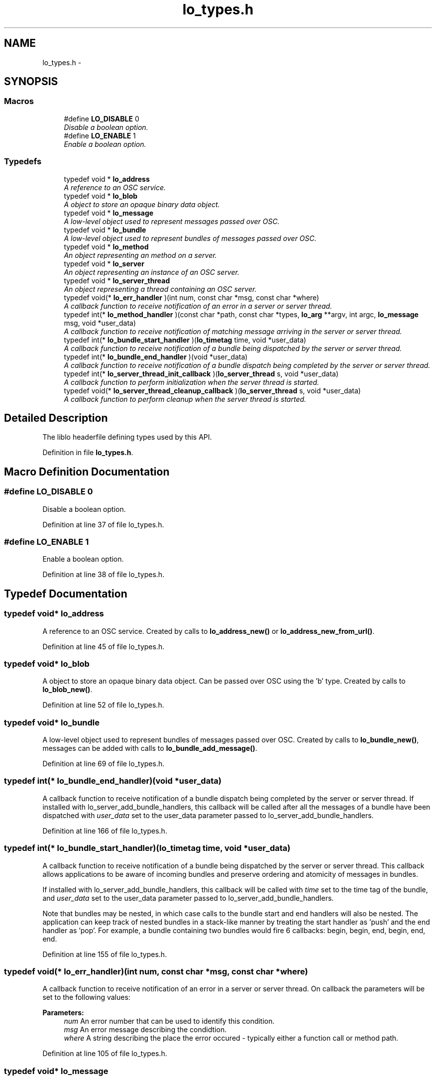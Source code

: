 .TH "lo_types.h" 3 "Thu Apr 16 2020" "Version 0.31" "liblo" \" -*- nroff -*-
.ad l
.nh
.SH NAME
lo_types.h \- 
.SH SYNOPSIS
.br
.PP
.SS "Macros"

.in +1c
.ti -1c
.RI "#define \fBLO_DISABLE\fP   0"
.br
.RI "\fIDisable a boolean option\&. \fP"
.ti -1c
.RI "#define \fBLO_ENABLE\fP   1"
.br
.RI "\fIEnable a boolean option\&. \fP"
.in -1c
.SS "Typedefs"

.in +1c
.ti -1c
.RI "typedef void * \fBlo_address\fP"
.br
.RI "\fIA reference to an OSC service\&. \fP"
.ti -1c
.RI "typedef void * \fBlo_blob\fP"
.br
.RI "\fIA object to store an opaque binary data object\&. \fP"
.ti -1c
.RI "typedef void * \fBlo_message\fP"
.br
.RI "\fIA low-level object used to represent messages passed over OSC\&. \fP"
.ti -1c
.RI "typedef void * \fBlo_bundle\fP"
.br
.RI "\fIA low-level object used to represent bundles of messages passed over OSC\&. \fP"
.ti -1c
.RI "typedef void * \fBlo_method\fP"
.br
.RI "\fIAn object representing an method on a server\&. \fP"
.ti -1c
.RI "typedef void * \fBlo_server\fP"
.br
.RI "\fIAn object representing an instance of an OSC server\&. \fP"
.ti -1c
.RI "typedef void * \fBlo_server_thread\fP"
.br
.RI "\fIAn object representing a thread containing an OSC server\&. \fP"
.ti -1c
.RI "typedef void(* \fBlo_err_handler\fP )(int num, const char *msg, const char *where)"
.br
.RI "\fIA callback function to receive notification of an error in a server or server thread\&. \fP"
.ti -1c
.RI "typedef int(* \fBlo_method_handler\fP )(const char *path, const char *types, \fBlo_arg\fP **argv, int argc, \fBlo_message\fP msg, void *user_data)"
.br
.RI "\fIA callback function to receive notification of matching message arriving in the server or server thread\&. \fP"
.ti -1c
.RI "typedef int(* \fBlo_bundle_start_handler\fP )(\fBlo_timetag\fP time, void *user_data)"
.br
.RI "\fIA callback function to receive notification of a bundle being dispatched by the server or server thread\&. \fP"
.ti -1c
.RI "typedef int(* \fBlo_bundle_end_handler\fP )(void *user_data)"
.br
.RI "\fIA callback function to receive notification of a bundle dispatch being completed by the server or server thread\&. \fP"
.ti -1c
.RI "typedef int(* \fBlo_server_thread_init_callback\fP )(\fBlo_server_thread\fP s, void *user_data)"
.br
.RI "\fIA callback function to perform initialization when the server thread is started\&. \fP"
.ti -1c
.RI "typedef void(* \fBlo_server_thread_cleanup_callback\fP )(\fBlo_server_thread\fP s, void *user_data)"
.br
.RI "\fIA callback function to perform cleanup when the server thread is started\&. \fP"
.in -1c
.SH "Detailed Description"
.PP 
The liblo headerfile defining types used by this API\&. 
.PP
Definition in file \fBlo_types\&.h\fP\&.
.SH "Macro Definition Documentation"
.PP 
.SS "#define LO_DISABLE   0"

.PP
Disable a boolean option\&. 
.PP
Definition at line 37 of file lo_types\&.h\&.
.SS "#define LO_ENABLE   1"

.PP
Enable a boolean option\&. 
.PP
Definition at line 38 of file lo_types\&.h\&.
.SH "Typedef Documentation"
.PP 
.SS "typedef void* \fBlo_address\fP"

.PP
A reference to an OSC service\&. Created by calls to \fBlo_address_new()\fP or \fBlo_address_new_from_url()\fP\&. 
.PP
Definition at line 45 of file lo_types\&.h\&.
.SS "typedef void* \fBlo_blob\fP"

.PP
A object to store an opaque binary data object\&. Can be passed over OSC using the 'b' type\&. Created by calls to \fBlo_blob_new()\fP\&. 
.PP
Definition at line 52 of file lo_types\&.h\&.
.SS "typedef void* \fBlo_bundle\fP"

.PP
A low-level object used to represent bundles of messages passed over OSC\&. Created by calls to \fBlo_bundle_new()\fP, messages can be added with calls to \fBlo_bundle_add_message()\fP\&. 
.PP
Definition at line 69 of file lo_types\&.h\&.
.SS "typedef int(* lo_bundle_end_handler)(void *user_data)"

.PP
A callback function to receive notification of a bundle dispatch being completed by the server or server thread\&. If installed with lo_server_add_bundle_handlers, this callback will be called after all the messages of a bundle have been dispatched with \fIuser_data\fP set to the user_data parameter passed to lo_server_add_bundle_handlers\&. 
.PP
Definition at line 166 of file lo_types\&.h\&.
.SS "typedef int(* lo_bundle_start_handler)(\fBlo_timetag\fP time, void *user_data)"

.PP
A callback function to receive notification of a bundle being dispatched by the server or server thread\&. This callback allows applications to be aware of incoming bundles and preserve ordering and atomicity of messages in bundles\&.
.PP
If installed with lo_server_add_bundle_handlers, this callback will be called with \fItime\fP set to the time tag of the bundle, and \fIuser_data\fP set to the user_data parameter passed to lo_server_add_bundle_handlers\&.
.PP
Note that bundles may be nested, in which case calls to the bundle start and end handlers will also be nested\&. The application can keep track of nested bundles in a stack-like manner by treating the start handler as 'push' and the end handler as 'pop'\&. For example, a bundle containing two bundles would fire 6 callbacks: begin, begin, end, begin, end, end\&. 
.PP
Definition at line 155 of file lo_types\&.h\&.
.SS "typedef void(* lo_err_handler)(int num, const char *msg, const char *where)"

.PP
A callback function to receive notification of an error in a server or server thread\&. On callback the parameters will be set to the following values:
.PP
\fBParameters:\fP
.RS 4
\fInum\fP An error number that can be used to identify this condition\&. 
.br
\fImsg\fP An error message describing the condidtion\&. 
.br
\fIwhere\fP A string describing the place the error occured - typically either a function call or method path\&. 
.RE
.PP

.PP
Definition at line 105 of file lo_types\&.h\&.
.SS "typedef void* \fBlo_message\fP"

.PP
A low-level object used to represent messages passed over OSC\&. Created by calls to \fBlo_message_new()\fP, arguments can be added with calls to lo_message_add_*()\&. 
.PP
Definition at line 60 of file lo_types\&.h\&.
.SS "typedef void* \fBlo_method\fP"

.PP
An object representing an method on a server\&. Returned by calls to \fBlo_server_thread_add_method()\fP and \fBlo_server_add_method()\fP\&. 
.PP
Definition at line 77 of file lo_types\&.h\&.
.SS "typedef int(* lo_method_handler)(const char *path, const char *types, \fBlo_arg\fP **argv, int argc, \fBlo_message\fP msg, void *user_data)"

.PP
A callback function to receive notification of matching message arriving in the server or server thread\&. The return value tells the method dispatcher whether this handler has dealt with the message correctly: a return value of 0 indicates that it has been handled, and it should not attempt to pass it on to any other handlers, non-0 means that it has not been handled and the dispatcher will attempt to find more handlers that match the path and types of the incoming message\&.
.PP
On callback the paramters will be set to the following values:
.PP
\fBParameters:\fP
.RS 4
\fIpath\fP That path that the incoming message was sent to 
.br
\fItypes\fP If you specided types in your method creation call then this will match those and the incoming types will have been coerced to match, otherwise it will be the types of the arguments of the incoming message\&. 
.br
\fIargv\fP An array of \fBlo_arg\fP types containing the values, e\&.g\&. if the first argument of the incoming message is of type 'f' then the value will be found in argv[0]->f\&. 
.br
\fIargc\fP The number of arguments received\&. 
.br
\fImsg\fP A structure containing the original raw message as received\&. No type coercion will have occured and the data will be in OSC byte order (bigendian)\&. 
.br
\fIuser_data\fP This contains the user_data value passed in the call to lo_server_thread_add_method\&. 
.RE
.PP

.PP
Definition at line 134 of file lo_types\&.h\&.
.SS "typedef void* \fBlo_server\fP"

.PP
An object representing an instance of an OSC server\&. Created by calls to \fBlo_server_new()\fP\&. If you wish to have the server operate in a background thread, use lo_server_thread instead\&. 
.PP
Definition at line 85 of file lo_types\&.h\&.
.SS "typedef void* \fBlo_server_thread\fP"

.PP
An object representing a thread containing an OSC server\&. Created by calls to \fBlo_server_thread_new()\fP\&. 
.PP
Definition at line 92 of file lo_types\&.h\&.
.SS "typedef void(* lo_server_thread_cleanup_callback)(\fBlo_server_thread\fP s, void *user_data)"

.PP
A callback function to perform cleanup when the server thread is started\&. If installed with lo_server_thread_set_callbacks, this callback will be called in the server thread, after the server have stopped listening and processing events, before it quits\&. \fIuser_data\fP is set to the user_data parameter passed to lo_server_thread_add_functions\&. 
.PP
Definition at line 192 of file lo_types\&.h\&.
.SS "typedef int(* lo_server_thread_init_callback)(\fBlo_server_thread\fP s, void *user_data)"

.PP
A callback function to perform initialization when the server thread is started\&. If installed with lo_server_thread_set_callbacks, this callback will be called in the server thread, just before the server starts listening for events\&. \fIuser_data\fP is set to the user_data parameter passed to lo_server_thread_add_functions\&.
.PP
If the return value is non-zero, the thread start will be aborted\&. 
.PP
Definition at line 179 of file lo_types\&.h\&.
.SH "Author"
.PP 
Generated automatically by Doxygen for liblo from the source code\&.
